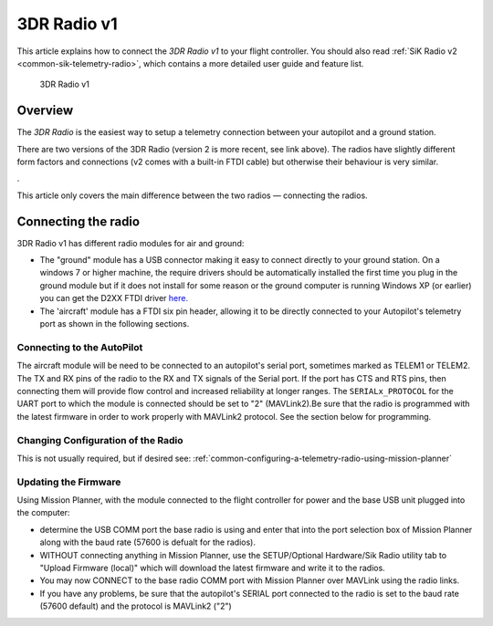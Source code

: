 .. _common-3dr-radio-v1:

============
3DR Radio v1
============

This article explains how to connect the *3DR Radio v1* to your flight
controller. You should also read :ref:`SiK Radio v2 <common-sik-telemetry-radio>`, which contains a more detailed user
guide and feature list.

.. figure:: ../../../images/3DR_Radio_Version1.jpg
   :target: ../_images/3DR_Radio_Version1.jpg

   3DR Radio v1

Overview
========

The *3DR Radio* is the easiest way to setup a telemetry connection
between your autopilot and a ground station.

There are two versions of the 3DR Radio (version 2 is more recent, see link above). The
radios have slightly different form factors and connections (v2 comes
with a built-in FTDI cable) but otherwise their behaviour is very
similar.

.. image:: ../../../images/Telemetry_Ver1Ver2.jpg
    :target: ../_images/Telemetry_Ver1Ver2.jpg

.

This article only covers the main difference between the two radios —
connecting the radios.

Connecting the radio
====================

3DR Radio v1 has different radio modules for air and ground:

-  The "ground" module has a USB connector making it easy to connect
   directly to your ground station. On a windows 7 or higher machine,
   the require drivers should be automatically installed the first time
   you plug in the ground module but if it does not install for some
   reason or the ground computer is running Windows XP (or earlier) you
   can get the D2XX FTDI driver
   `here. <http://www.ftdichip.com/Drivers/D2XX.htm>`__
-  The 'aircraft' module has a FTDI six pin header, allowing it to be
   directly connected to your Autopilot's telemetry port as shown
   in the following sections.


Connecting to the AutoPilot
---------------------------

The aircraft module will be need to be connected to an autopilot's serial port, sometimes marked as TELEM1 or TELEM2. The TX and RX pins of the radio to the RX and TX signals of the Serial port. If the port has CTS and RTS pins, then connecting them will provide flow control and increased reliability at longer ranges. The ``SERIALx_PROTOCOL`` for the UART port to which the module is connected should be set to "2" (MAVLink2).Be sure that the radio is programmed with the latest firmware in order to work properly with MAVLink2 protocol. See the section below for programming.

.. image:: ../../../images/3drRadioV1_pixhawk1.jpg
    :target: ../_images/3drRadioV1_pixhawk1.jpg

Changing Configuration of the Radio
-----------------------------------

This is not usually required, but if desired see: :ref:`common-configuring-a-telemetry-radio-using-mission-planner`

.. _sik-firmware-update:

Updating the Firmware
---------------------

Using Mission Planner, with the module connected to the flight controller for power and the base USB unit plugged into the computer:

- determine the USB COMM port the base radio is using and enter that into the port selection box of Mission Planner along with the baud rate (57600 is defualt for the radios).
- WITHOUT connecting anything in Mission Planner, use the SETUP/Optional Hardware/Sik Radio utility tab to "Upload Firmware (local)" which will download the latest firmware and write it to the radios.
- You may now CONNECT to the base radio COMM port with Mission Planner over MAVLink using the radio links.
- If you have any problems, be sure that the autopilot's SERIAL port connected to the radio is set to the baud rate (57600 default) and the protocol is MAVLink2 ("2") 
